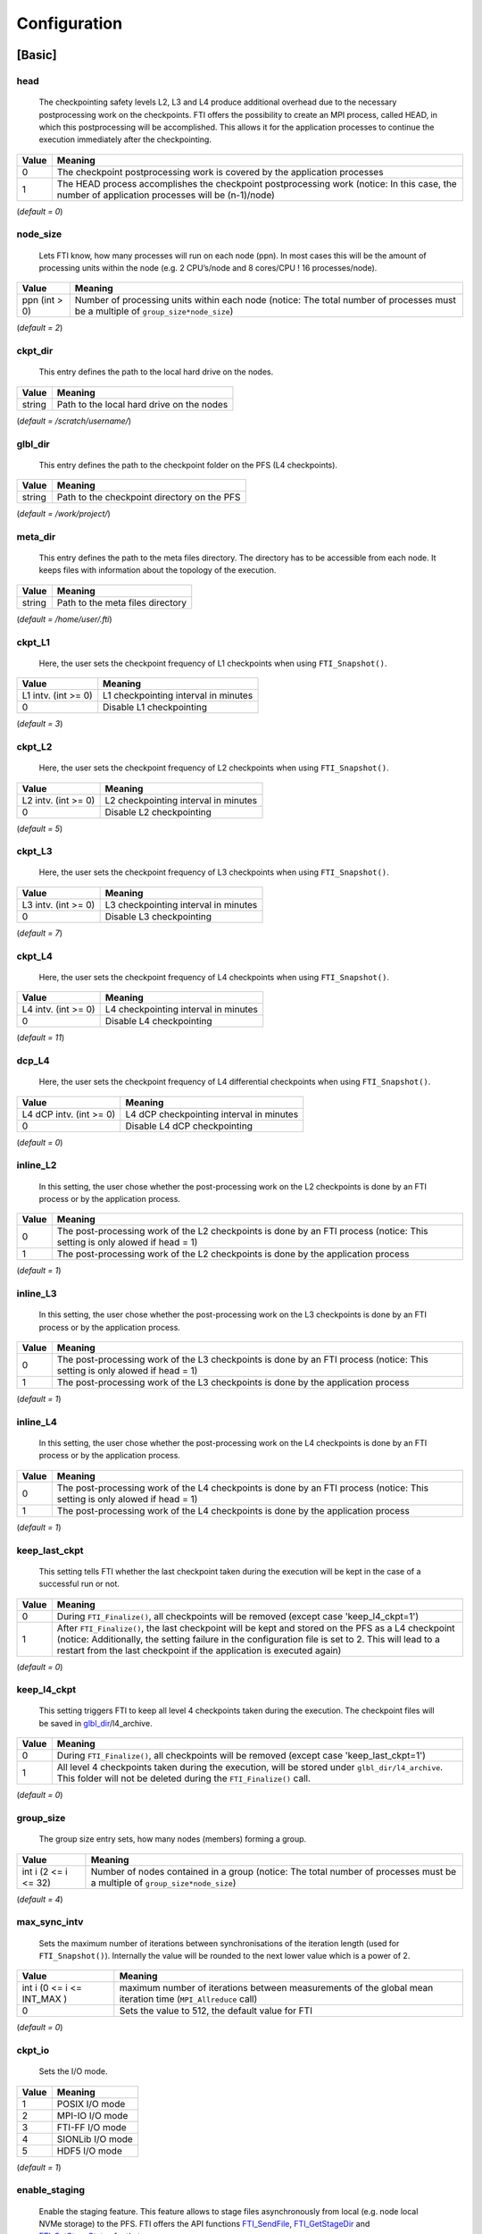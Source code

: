.. Fault Tolerance Library documentation Configuration file
.. _configuration:

Configuration
=================

[Basic]
-------

head
^^^^


..

   The checkpointing safety levels L2, L3 and L4 produce additional overhead due to the necessary postprocessing work on the checkpoints. FTI offers the possibility to create an MPI process, called HEAD, in which this postprocessing will be accomplished. This allows it for the application processes to continue the execution immediately after the checkpointing.  


.. list-table::
   :header-rows: 1

   * - Value
     - Meaning
   * - 0
     - The checkpoint postprocessing work is covered by the application processes
   * - 1
     - The HEAD process accomplishes the checkpoint postprocessing work (notice: In this case, the number of application processes will be (n-1)/node)


(\ *default = 0*\ )  

node_size
^^^^^^^^^


..

   Lets FTI know, how many processes will run on each node (ppn). In most cases this will be the amount of processing units within the node (e.g. 2 CPU’s/node and 8 cores/CPU ! 16 processes/node).  


.. list-table::
   :header-rows: 1

   * - Value
     - Meaning
   * - ppn (int > 0)
     - Number of processing units within each node (notice: The total number of processes must be a multiple of ``group_size*node_size``\ )


(\ *default = 2*\ )  

ckpt_dir
^^^^^^^^


..

   This entry defines the path to the local hard drive on the nodes. 


.. list-table::
   :header-rows: 1

   * - Value
     - Meaning
   * - string
     - Path to the local hard drive on the nodes


(\ *default = /scratch/username/*\ )  

glbl_dir
^^^^^^^^


..

   This entry defines the path to the checkpoint folder on the PFS (L4 checkpoints).  


.. list-table::
   :header-rows: 1

   * - Value
     - Meaning
   * - string
     - Path to the checkpoint directory on the PFS


(\ *default = /work/project/*\ )  

meta_dir
^^^^^^^^


..

   This entry defines the path to the meta files directory. The directory has to be accessible from each node. It keeps files with information about the topology of the execution.  


.. list-table::
   :header-rows: 1

   * - Value
     - Meaning
   * - string
     - Path to the meta files directory


(\ *default = /home/user/.fti*\ )  

ckpt_L1
^^^^^^^


..

   Here, the user sets the checkpoint frequency of L1 checkpoints when using ``FTI_Snapshot()``.


.. list-table::
   :header-rows: 1

   * - Value
     - Meaning
   * - L1 intv. (int \>= 0)
     - L1 checkpointing interval in minutes
   * - 0
     - Disable L1 checkpointing


(\ *default = 3*\ )  

ckpt_L2
^^^^^^^


..

   Here, the user sets the checkpoint frequency of L2 checkpoints when using ``FTI_Snapshot()``.


.. list-table::
   :header-rows: 1

   * - Value
     - Meaning
   * - L2 intv. (int \>= 0)
     - L2 checkpointing interval in minutes
   * - 0
     - Disable L2 checkpointing


(\ *default = 5*\ )  

ckpt_L3
^^^^^^^


..

   Here, the user sets the checkpoint frequency of L3 checkpoints when using ``FTI_Snapshot()``.


.. list-table::
   :header-rows: 1

   * - Value
     - Meaning
   * - L3 intv. (int \>= 0)
     - L3 checkpointing interval in minutes
   * - 0
     - Disable L3 checkpointing


(\ *default = 7*\ )  

ckpt_L4
^^^^^^^


..

   Here, the user sets the checkpoint frequency of L4 checkpoints when using ``FTI_Snapshot()``.


.. list-table::
   :header-rows: 1

   * - Value
     - Meaning
   * - L4 intv. (int \>= 0)
     - L4 checkpointing interval in minutes
   * - 0
     - Disable L4 checkpointing


(\ *default = 11*\ )  

dcp_L4
^^^^^^


..

   Here, the user sets the checkpoint frequency of L4 differential checkpoints when using ``FTI_Snapshot()``.


.. list-table::
   :header-rows: 1

   * - Value
     - Meaning
   * - L4 dCP intv. (int \>= 0)
     - L4 dCP checkpointing interval in minutes
   * - 0
     - Disable L4 dCP checkpointing


(\ *default = 0*\ )  

inline_L2
^^^^^^^^^


..

   In this setting, the user chose whether the post-processing work on the L2 checkpoints is done by an FTI process or by the application process.


.. list-table::
   :header-rows: 1

   * - Value
     - Meaning
   * - 0
     - The post-processing work of the L2 checkpoints is done by an FTI process (notice: This setting is only alowed if head = 1)
   * - 1
     - The post-processing work of the L2 checkpoints is done by the application process


(\ *default = 1*\ )  

inline_L3
^^^^^^^^^


..

   In this setting, the user chose whether the post-processing work on the L3 checkpoints is done by an FTI process or by the application process.


.. list-table::
   :header-rows: 1

   * - Value
     - Meaning
   * - 0
     - The post-processing work of the L3 checkpoints is done by an FTI process (notice: This setting is only alowed if head = 1)
   * - 1
     - The post-processing work of the L3 checkpoints is done by the application process


(\ *default = 1*\ )  

inline_L4
^^^^^^^^^


..

   In this setting, the user chose whether the post-processing work on the L4 checkpoints is done by an FTI process or by the application process.


.. list-table::
   :header-rows: 1

   * - Value
     - Meaning
   * - 0
     - The post-processing work of the L4 checkpoints is done by an FTI process (notice: This setting is only alowed if head = 1)
   * - 1
     - The post-processing work of the L4 checkpoints is done by the application process


(\ *default = 1*\ )  

keep_last_ckpt
^^^^^^^^^^^^^^


..

   This setting tells FTI whether the last checkpoint taken during the execution will be kept in the case of a successful run or not.


.. list-table::
   :header-rows: 1

   * - Value
     - Meaning
   * - 0
     - During ``FTI_Finalize()``\ , all checkpoints will be removed (except case 'keep_l4_ckpt=1')
   * - 1
     - After ``FTI_Finalize()``\ , the last checkpoint will be kept and stored on the PFS as a L4 checkpoint (notice: Additionally, the setting failure in the configuration file is set to 2. This will lead to a restart from the last checkpoint if the application is executed again)


(\ *default = 0*\ )  

keep_l4_ckpt
^^^^^^^^^^^^


..

   This setting triggers FTI to keep all level 4 checkpoints taken during the execution. The checkpoint files will be saved in `glbl_dir <Configuration#glbl_dir>`_\ /l4_archive.


.. list-table::
   :header-rows: 1

   * - Value
     - Meaning
   * - 0
     - During ``FTI_Finalize()``\ , all checkpoints will be removed (except case 'keep_last_ckpt=1')
   * - 1
     - All level 4 checkpoints taken during the execution, will be stored under ``glbl_dir/l4_archive``. This folder will not be deleted during the ``FTI_Finalize()`` call.


(\ *default = 0*\ )  

group_size
^^^^^^^^^^


..

   The group size entry sets, how many nodes (members) forming a group.


.. list-table::
   :header-rows: 1

   * - Value
     - Meaning
   * - int i (2 \<= i \<= 32)
     - Number of nodes contained in a group (notice: The total number of processes must be a multiple of ``group_size*node_size``\ )


(\ *default = 4*\ )  

max_sync_intv
^^^^^^^^^^^^^


..

   Sets the maximum number of iterations between synchronisations of the iteration length (used for ``FTI_Snapshot()``\ ). Internally the value will be rounded to the next lower value which is a power of 2.


.. list-table::
   :header-rows: 1

   * - Value
     - Meaning
   * - int i (0 \<= i \<= INT_MAX )
     - maximum number of iterations between measurements of the global mean iteration time (\ ``MPI_Allreduce`` call)
   * - 0
     - Sets the value to 512, the default value for FTI


(\ *default = 0*\ )  

ckpt_io
^^^^^^^


..

   Sets the I/O mode.


.. list-table::
   :header-rows: 1

   * - Value
     - Meaning
   * - 1
     - POSIX I/O mode
   * - 2
     - MPI-IO I/O mode
   * - 3
     - FTI-FF I/O mode
   * - 4
     - SIONLib I/O mode
   * - 5
     - HDF5 I/O mode


(\ *default = 1*\ )  

enable_staging
^^^^^^^^^^^^^^

..

   Enable the staging feature. This feature allows to stage files asynchronously from local (e.g. node local NVMe storage) to the PFS. FTI offers the API functions `FTI_SendFile <API-Reference#fti_sendfile>`_\ , `FTI_GetStageDir <API-Reference#fti_getstagedir>`_ and `FTI_GetStageStatus <API-Reference#FTI_getstagestatus>`_ for that.


.. list-table::
   :header-rows: 1

   * - Value
     - Meaning
   * - 0
     - Staging disabled
   * - 1
     - Stagin enabled (creation of the staging directory in folde 'ckpt_dir')


(\ *default = 0*\ )  

enable_dcp
^^^^^^^^^^


..

   Enable differential checkpointing. In order to use this feature, `ckpt_io <Configuration#ckpt_io>`_ has to be set to 3 (FTI-FF). To trigger differential checkpoints, use either level ``FTI_L4_DCP`` in `FTI_Checkpoint <API-Reference#fti_checkpoint>`_ or set the interval in `dcp_L4 <Configuration#dcp_L4>`_ for usage in `FTI_Snapshot <API-Reference#fti_snapshot>`_.


.. list-table::
   :header-rows: 1

   * - Value
     - Meaning
   * - 0
     - dCP disabled
   * - 1
     - dCP enabled


dcp_mode
^^^^^^^^


..

   Set the hash algorithm used for differential checkpointing.


.. list-table::
   :header-rows: 1

   * - Value
     - Meaning
   * - 0
     - MD5
   * - 1
     - CRC32


(\ *default = 0*\ )  

dcp_block_size
^^^^^^^^^^^^^^


..

   Set the desired partition block size for differential checkpointing in bytes. The block size must be within 512 .. ``USHRT_MAX`` (65535 on most systems). 


.. list-table::
   :header-rows: 1

   * - Value
     - Meaning
   * - b (512 \<= i \<= USHRT_MAX)
     - block size for dataset partition for dCP


(\ *default = 16384*\ )  

verbosity
^^^^^^^^^


..

   Sets the level of verbosity.


.. list-table::
   :header-rows: 1

   * - Value
     - Meaning
   * - 1
     - Debug sensitive. Beside warnings, errors and information, FTI debugging information will be printed
   * - 2
     - Information sensitive. FTI prints warnings, errors and information
   * - 3
     - FTI prints only warnings and errors
   * - 4
     - FTI prints only errors


(\ *default = 2*\ )  

[Restart]
---------

failure
^^^^^^^


..

   This setting should mainly set by FTI itself. The behaviour within FTI is the following:
     


   * Within ``FTI_Init()``\ , it remains on it initial value.
   * After the first checkpoint is taken, it is set to 1.
   * After ``FTI_Finalize()`` and ``keep_last_ckpt`` = 0, it is set to 0.
   * After ``FTI_Finalize()`` and ``keep_last_ckpt`` = 1, it is set to 2.


.. list-table::
   :header-rows: 1

   * - Value
     - Meaning
   * - 0
     - The application starts with its initial conditions (notice: In order to force a clean start, the value may be set to 0 manually. In this case the user has to take care about removing the checkpoint data from the last execution)
   * - 1
     - FTI is searching for checkpoints and starts from the highest checkpoint level (notice: If no readable checkpoints are found, the execution stops)
   * - 2
     - FTI is searching for the last L4 checkpoint and restarts the execution from there (notice: If checkpoint is not L4 or checkpoint is not readable, the execution stops)


(\ *default = 0*\ )  

exec_id
^^^^^^^


..

   This setting should mainly set by FTI itself. During ``FTI_Init()`` the execution ID is set if the application starts for the first time (failure = 0) or the execution ID is used by FTI in order to find the checkpoint files for the case of a restart (\ ``failure`` = 1,2)


.. list-table::
   :header-rows: 1

   * - Value
     - Meaning
   * - yyyy-mm-dd_hh-mm-ss
     - Execution ID (notice: If variate checkpoint data is available, the execution ID may set by the user to assign the desired starting point)


(\ *default = NULL*\ )  

[Advanced]
----------

The settings in this section, should **ONLY** be changed by advanced users.  

block_size
^^^^^^^^^^


..

   FTI temporarily copies small blocks of the L2 and L3 checkpoints to send them through MPI. The size of the data blocks can be set here.


.. list-table::
   :header-rows: 1

   * - Value
     - Meaning
   * - int
     - Size in KB of the data blocks send by FTI through MPI for the checkpoint levels L2 and L3


(\ *default = 1024*\ )  

transfer_size
^^^^^^^^^^^^^


..

   FTI transfers in chunks local checkpoint files to PFS. The size of the chunk can be set here.


.. list-table::
   :header-rows: 1

   * - Value
     - Meaning
   * - int
     - Size in MB of the chunks send by FTI from local to PFS


(\ *default = 16*\ )  

general_tag
^^^^^^^^^^^


..

   FTI uses a certain tags for the MPI messages. The tag for general messages can be set here.


.. list-table::
   :header-rows: 1

   * - Value
     - Meaning
   * - int
     - Tag, used for general MPI messages within FTI


(\ *default = 2612*\ )  

ckpt_tag
^^^^^^^^


..

   FTI uses a certain tags for the MPI messages. The tag for messages related to checkpoint communication can be set here.


.. list-table::
   :header-rows: 1

   * - Value
     - Meaning
   * - int
     - Tag, used for MPI messages related to a checkpoint context within FTI


(\ *default = 711*\ )  

stage_tag
^^^^^^^^^


..

   FTI uses a certain tags for the MPI messages. The tag for messages related to staging communication can be set here.


.. list-table::
   :header-rows: 1

   * - Value
     - Meaning
   * - int
     - Tag, used for MPI messages related to a staging context within FTI


(\ *default = 406*\ )  

final_tag
^^^^^^^^^


..

   FTI uses a certain tags for the MPI messages. The tag for the message to the heads to trigger the end of the execution can be set here.


.. list-table::
   :header-rows: 1

   * - Value
     - Meaning
   * - int
     - Tag, used for the MPI message that marks the end of the execution send from application processes to the heads within FTI


(\ *default = 3107*\ )  

lustre_striping_unit
^^^^^^^^^^^^^^^^^^^^


..

   This option only impacts if ``-DENABLE_LUSTRE`` was added to the Cmake command. It sets the striping unit for the MPI-IO file.


.. list-table::
   :header-rows: 1

   * - Value
     - Meaning
   * - int i (0 \<= i \<= INT_MAX )
     - Striping size in Bytes. The default in Lustre systems is 1MB (1048576 Bytes), FTI uses 4MB (4194304 Bytes) as the dafault value
   * - 0
     - Assigns the Lustre default value


(\ *default = 4194304*\ )  

lustre_striping_factor
^^^^^^^^^^^^^^^^^^^^^^


..

   This option only impacts if ``-DENABLE_LUSTRE`` was added to the Cmake command. It sets the striping factor for the MPI-IO file.


.. list-table::
   :header-rows: 1

   * - Value
     - Meaning
   * - int i (0 \<= i \<= INT_MAX )
     - Striping factor. The striping factor determines the number of OST’s to use for striping.
   * - -1
     - Stripe over all available OST’s. This is the default in FTI.
   * - 0
     - Assigns the Lustre default value


(\ *default = -1*\ )  

lustre_striping_offset
^^^^^^^^^^^^^^^^^^^^^^


..

   This option only impacts if ``-DENABLE_LUSTRE`` was added to the Cmake command. It sets the striping offset for the MPI-IO file.


.. list-table::
   :header-rows: 1

   * - Value
     - Meaning
   * - int i (0 \<= i \<= INT_MAX )
     - Striping offset. The striping offset selects a particular OST to begin striping at.
   * - -1
     - Assigns the Lustre default value


(\ *default = -1*\ )  

local_test
^^^^^^^^^^


..

   FTI is building the topology of the execution, by determining the hostnames of the nodes on which each process runs. Depending on the settings for ``group_size``\ , ``node_size`` and ``head``\ , FTI assigns each particular process to a group and decides which process will be Head or Application dedicated. This is meant to be a local test. In certain situations (e.g. to run FTI on a local machine) it is necessary to disable this function.


.. list-table::
   :header-rows: 1

   * - Value
     - Meaning
   * - 0
     - Local test is disabled. FTI will simulate the situation set in the configuration
   * - 1
     - Local test is enabled (notice: FTI will check if the settings are correct on initialization and if necessary stop the execution)


(\ *default = 1*\ )  


fast_forward
^^^^^^^^^^


..

   This parameter allows the checkpoint interval to be speeded up by the value given to this parameter. In other words, the interval is divided by the fast_forward value. For example, if ckpt_l1 is set to 15, a fast_forward configuration of 5 will result in L1 checkpoints every 3 minutes. A fast_forward rate of 1 keeps the same checkpoint interval frequency.


.. list-table::
   :header-rows: 1

   * - Value
     - Meaning
   * - int
     - Fast forward rate. Must be between 1 and 10.


(\ *default = 1*\ )  



